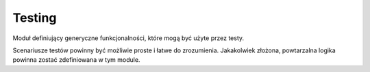 Testing
=======
Moduł definiujący generyczne funkcjonalności, które mogą być użyte przez
testy.

Scenariusze testów powinny być możliwie proste i łatwe do zrozumienia. Jakakolwiek
złożona, powtarzalna logika powinna zostać zdefiniowana w tym module.
